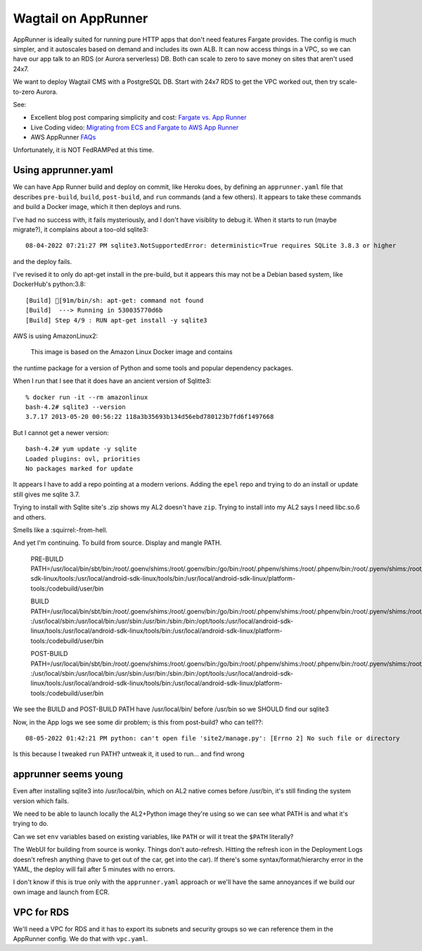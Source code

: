 ======================
 Wagtail on AppRunner
======================

AppRunner is ideally suited for running pure HTTP apps that don't need
features Fargate provides. The config is much simpler, and it
autoscales based on demand and includes its own ALB. It can now access
things in a VPC, so we can have our app talk to an RDS (or Aurora
serverless) DB. Both can scale to zero to save money on sites that
aren't used 24x7.

We want to deploy Wagtail CMS with a PostgreSQL DB. Start with 24x7
RDS to get the VPC worked out, then try scale-to-zero Aurora.

See:

* Excellent blog post comparing simplicity and cost: `Fargate vs. App
  Runner <https://cloudonaut.io/fargate-vs-apprunner/>`_
* Live Coding video: `Migrating from ECS and Fargate to AWS App Runner
  <https://www.youtube.com/watch?v=ABvx7radhw4>`_
* AWS AppRunner `FAQs <https://aws.amazon.com/apprunner/faqs/>`_

Unfortunately, it is NOT FedRAMPed at this time.

Using apprunner.yaml
====================

We can have App Runner build and deploy on commit, like Heroku does,
by defining an ``apprunner.yaml`` file that describes ``pre-build``,
``build``, ``post-build``, and ``run`` commands (and a few others). It
appears to take these commands and build a Docker image, which it then
deploys and runs.

I've had no success with, it fails mysteriously, and I don't have
visiblity to debug it. When it starts to run (maybe migrate?), it
complains about a too-old sqlite3::

  08-04-2022 07:21:27 PM sqlite3.NotSupportedError: deterministic=True requires SQLite 3.8.3 or higher

and the deploy fails. 

I've revised it to only do apt-get install in the pre-build, but it
appears this may not be a Debian based system, like DockerHub's python:3.8::

  [Build] [91m/bin/sh: apt-get: command not found
  [Build]  ---> Running in 530035770d6b
  [Build] Step 4/9 : RUN apt-get install -y sqlite3

AWS is using AmazonLinux2:

  This image is based on the Amazon Linux Docker image and contains
the runtime package for a version of Python and some tools and popular
dependency packages.

When I run that I see that it does have an ancient version of Sqlitte3::

  % docker run -it --rm amazonlinux
  bash-4.2# sqlite3 --version
  3.7.17 2013-05-20 00:56:22 118a3b35693b134d56ebd780123b7fd6f1497668

But I cannot get a newer version::

  bash-4.2# yum update -y sqlite
  Loaded plugins: ovl, priorities
  No packages marked for update

It appears I have to add a repo pointing at a modern verions. Adding
the ``epel`` repo and trying to do an install or update still gives me
sqlite 3.7.

Trying to install with Sqlite site's .zip shows my AL2 doesn't have
``zip``. Trying to install into my AL2 says I need libc.so.6 and
others.

Smells like a :squirrel:-from-hell.

And yet I'm continuing. To build from source. Display and mangle PATH.

  PRE-BUILD PATH=/usr/local/bin/sbt/bin:/root/.goenv/shims:/root/.goenv/bin:/go/bin:/root/.phpenv/shims:/root/.phpenv/bin:/root/.pyenv/shims:/root/.pyenv/bin:/root/.rbenv/shims:/usr/local/rbenv/bin:/usr/local/rbenv/shims:/root/.dotnet/:/root/.dotnet/tools/:/usr/local/sbin:/usr/local/bin:/usr/sbin:/usr/bin:/sbin:/bin:/opt/tools:/usr/local/android-sdk-linux/tools:/usr/local/android-sdk-linux/tools/bin:/usr/local/android-sdk-linux/platform-tools:/codebuild/user/bin

  BUILD PATH=/usr/local/bin/sbt/bin:/root/.goenv/shims:/root/.goenv/bin:/go/bin:/root/.phpenv/shims:/root/.phpenv/bin:/root/.pyenv/shims:/root/.pyenv/bin:/root/.rbenv/shims:/usr/local/rbenv/bin:/usr/local/rbenv/shims:/root/.dotnet/:/root/.dotnet/tools/
  :/usr/local/sbin:/usr/local/bin:/usr/sbin:/usr/bin:/sbin:/bin:/opt/tools:/usr/local/android-sdk-linux/tools:/usr/local/android-sdk-linux/tools/bin:/usr/local/android-sdk-linux/platform-tools:/codebuild/user/bin

  POST-BUILD PATH=/usr/local/bin/sbt/bin:/root/.goenv/shims:/root/.goenv/bin:/go/bin:/root/.phpenv/shims:/root/.phpenv/bin:/root/.pyenv/shims:/root/.pyenv/bin:/root/.rbenv/shims:/usr/local/rbenv/bin:/usr/local/rbenv/shims:/root/.dotnet/:/root/.dotnet/tools/
  :/usr/local/sbin:/usr/local/bin:/usr/sbin:/usr/bin:/sbin:/bin:/opt/tools:/usr/local/android-sdk-linux/tools:/usr/local/android-sdk-linux/tools/bin:/usr/local/android-sdk-linux/platform-tools:/codebuild/user/bin

We see the BUILD and POST-BUILD PATH have /usr/local/bin/ before /usr/bin so we SHOULD find our sqlite3

Now, in the App logs we see some dir problem; is this from post-build? who can tell??::

  08-05-2022 01:42:21 PM python: can't open file 'site2/manage.py': [Errno 2] No such file or directory

Is this because I tweaked ``run`` PATH? untweak it, it used to run... and find wrong 

apprunner seems young
=====================

Even after installing sqlite3 into /usr/local/bin, which on AL2 native
comes before /usr/bin, it's still finding the system version which
fails. 

We need to be able to launch locally the AL2+Python image they're
using so we can see what PATH is and what it's trying to do.

Can we set ``env`` variables based on existing variables, like
``PATH`` or will it treat the ``$PATH`` literally?

The WebUI for building from source is wonky. Things don't
auto-refresh. Hitting the refresh icon in the Deployment Logs doesn't
refresh anything (have to get out of the car, get into the car). If
there's some syntax/format/hierarchy error in the YAML, the deploy
will fail after 5 minutes with no errors.

I don't know if this is true only with the ``apprunner.yaml`` approach or we'll have the same annoyances if we build our own image and launch from ECR. 

VPC for RDS
===========

We'll need a VPC for RDS and it has to export its subnets and security
groups so we can reference them in the AppRunner config. We do that
with ``vpc.yaml``.

